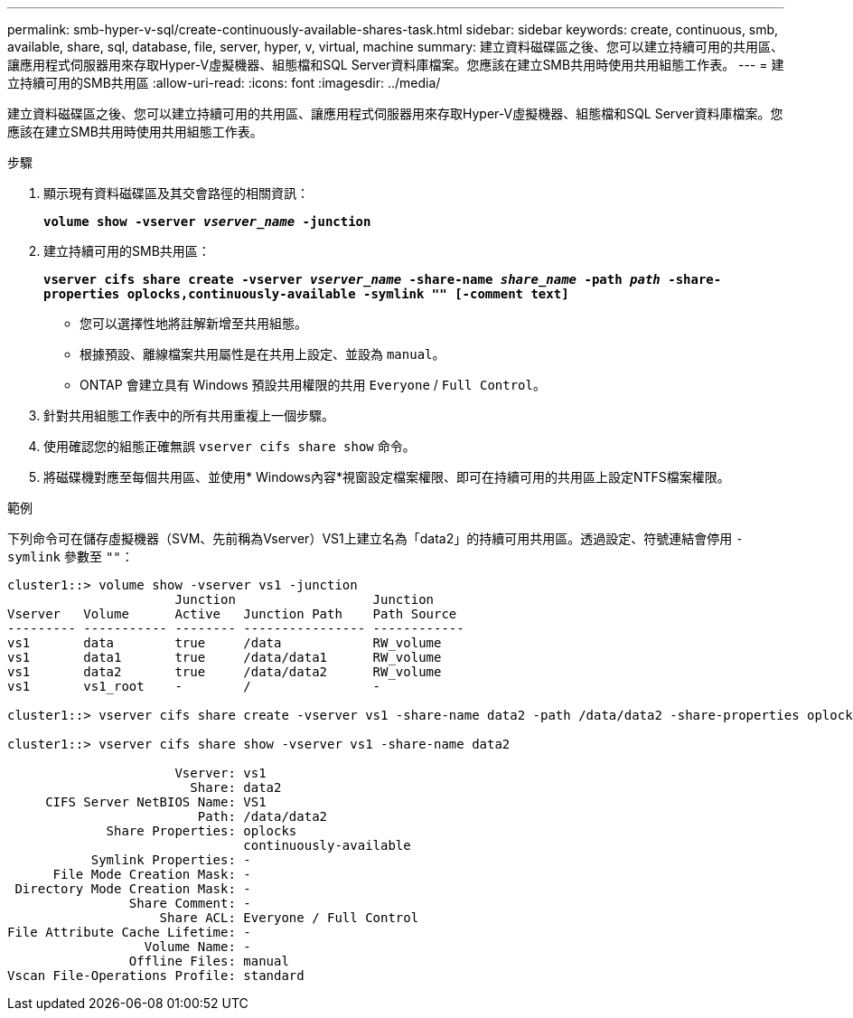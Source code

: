 ---
permalink: smb-hyper-v-sql/create-continuously-available-shares-task.html 
sidebar: sidebar 
keywords: create, continuous, smb, available, share, sql, database, file, server, hyper, v, virtual, machine 
summary: 建立資料磁碟區之後、您可以建立持續可用的共用區、讓應用程式伺服器用來存取Hyper-V虛擬機器、組態檔和SQL Server資料庫檔案。您應該在建立SMB共用時使用共用組態工作表。 
---
= 建立持續可用的SMB共用區
:allow-uri-read: 
:icons: font
:imagesdir: ../media/


[role="lead"]
建立資料磁碟區之後、您可以建立持續可用的共用區、讓應用程式伺服器用來存取Hyper-V虛擬機器、組態檔和SQL Server資料庫檔案。您應該在建立SMB共用時使用共用組態工作表。

.步驟
. 顯示現有資料磁碟區及其交會路徑的相關資訊：
+
`*volume show -vserver _vserver_name_ -junction*`

. 建立持續可用的SMB共用區：
+
`*vserver cifs share create -vserver _vserver_name_ -share-name _share_name_ -path _path_ -share-properties oplocks,continuously-available -symlink "" [-comment text]*`

+
** 您可以選擇性地將註解新增至共用組態。
** 根據預設、離線檔案共用屬性是在共用上設定、並設為 `manual`。
** ONTAP 會建立具有 Windows 預設共用權限的共用 `Everyone` / `Full Control`。


. 針對共用組態工作表中的所有共用重複上一個步驟。
. 使用確認您的組態正確無誤 `vserver cifs share show` 命令。
. 將磁碟機對應至每個共用區、並使用* Windows內容*視窗設定檔案權限、即可在持續可用的共用區上設定NTFS檔案權限。


.範例
下列命令可在儲存虛擬機器（SVM、先前稱為Vserver）VS1上建立名為「data2」的持續可用共用區。透過設定、符號連結會停用 `-symlink` 參數至 `""`：

[listing]
----
cluster1::> volume show -vserver vs1 -junction
                      Junction                  Junction
Vserver   Volume      Active   Junction Path    Path Source
--------- ----------- -------- ---------------- ------------
vs1       data        true     /data            RW_volume
vs1       data1       true     /data/data1      RW_volume
vs1       data2       true     /data/data2      RW_volume
vs1       vs1_root    -        /                -

cluster1::> vserver cifs share create -vserver vs1 -share-name data2 -path /data/data2 -share-properties oplocks,continuously-available -symlink ""

cluster1::> vserver cifs share show -vserver vs1 -share-name data2

                      Vserver: vs1
                        Share: data2
     CIFS Server NetBIOS Name: VS1
                         Path: /data/data2
             Share Properties: oplocks
                               continuously-available
           Symlink Properties: -
      File Mode Creation Mask: -
 Directory Mode Creation Mask: -
                Share Comment: -
                    Share ACL: Everyone / Full Control
File Attribute Cache Lifetime: -
                  Volume Name: -
                Offline Files: manual
Vscan File-Operations Profile: standard
----